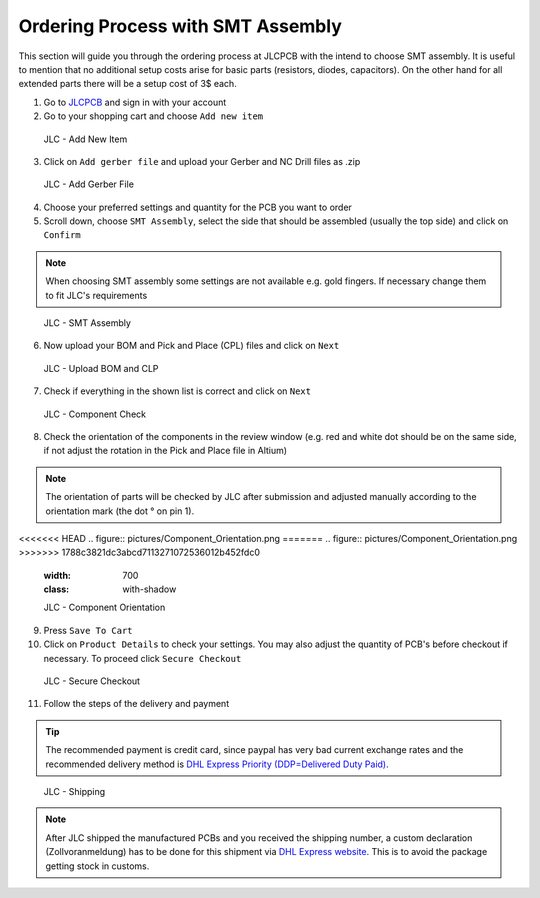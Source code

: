 ===================================
Ordering Process with SMT Assembly
===================================

This section will guide you through the ordering process at JLCPCB with the intend to choose SMT assembly. It is useful to mention that no additional setup costs 
arise for basic parts (resistors, diodes, capacitors). On the other hand for all extended parts there will be a setup cost of 3$ each. 

1. Go to `JLCPCB`_ and sign in with your account 
2. Go to your shopping cart and choose ``Add new item`` 

.. figure:: pictures/Add_New_Item.png 
    :width: 700
    :class: with-shadow

    JLC - Add New Item

3. Click on ``Add gerber file`` and upload your Gerber and NC Drill files as .zip 

.. figure:: pictures/Add_Gerber_File.png 
    :width: 700 
    :class: with-shadow

    JLC - Add Gerber File

4. Choose your preferred settings and quantity for the PCB you want to order 
5. Scroll down, choose ``SMT Assembly``, select the side that should be assembled (usually the top side) and click on ``Confirm`` 

.. note:: When choosing SMT assembly some settings are not available e.g. gold fingers. If necessary change them to fit JLC's requirements 

.. figure:: pictures/SMT_Assembly.png 
    :width: 700 
    :class: with-shadow

    JLC - SMT Assembly

6. Now upload your BOM and Pick and Place (CPL) files and click on ``Next`` 

.. figure:: pictures/Upload_BOM_CLP.png 
    :width: 700 
    :class: with-shadow

    JLC - Upload BOM and CLP

7. Check if everything in the shown list is correct and click on ``Next`` 

.. figure:: pictures/Component_Check.png 
    :width: 700 
    :class: with-shadow

    JLC - Component Check

8. Check the orientation of the components in the review window (e.g. red and white dot should be on the same side, if not adjust the rotation in the Pick and Place file in Altium)

.. note:: The orientation of parts will be checked by JLC after submission and adjusted manually according to the orientation mark (the dot ° on pin 1).

<<<<<<< HEAD
.. figure:: pictures/Component_Orientation.png 
=======
.. figure:: pictures/Component_Orientation.png
>>>>>>> 1788c3821dc3abcd7113271072536012b452fdc0
    :width: 700 
    :class: with-shadow

    JLC - Component Orientation

9. Press ``Save To Cart`` 
10. Click on ``Product Details`` to check your settings. You may also adjust the quantity of PCB's before checkout if necessary. To proceed click ``Secure Checkout`` 

.. figure:: pictures/Secure_Checkout.png 
    :width: 700 
    :class: with-shadow

    JLC - Secure Checkout

11. Follow the steps of the delivery and payment 

.. tip:: The recommended payment is credit card, since paypal has very bad current exchange rates and the recommended delivery method is `DHL Express Priority (DDP=Delivered Duty Paid) <https://en.wikipedia.org/wiki/Incoterms#DDP_%E2%80%93_Delivered_Duty_Paid_(named_place_of_destination)>`_.

.. figure:: pictures/Shipping.png 
    :width: 700 
    :class: with-shadow

    JLC - Shipping

.. note:: After JLC shipped the manufactured PCBs and you received the shipping number, a custom declaration (Zollvoranmeldung) has to be done for this shipment via `DHL Express website <https://www.dhl.de/de/geschaeftskunden/express/produkte-und-services/formular-zollabfertigung.html>`_. This is to avoid the package getting stock in customs.
 
.. _JLCPCB: https://jlcpcb.com/